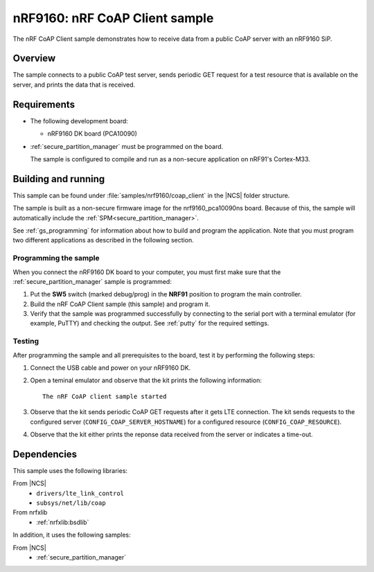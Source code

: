 .. _nrf_coap_client_sample:

nRF9160: nRF CoAP Client sample
###############################

The nRF CoAP Client sample demonstrates how to receive data from a public CoAP server with an nRF9160 SiP.

Overview
*********

The sample connects to a public CoAP test server, sends periodic GET request for a test resource that is available on the server, and prints the data that is received.

Requirements
************

* The following development board:

  * nRF9160 DK board (PCA10090)

* :ref:`secure_partition_manager` must be programmed on the board.

  The sample is configured to compile and run as a non-secure application on nRF91's Cortex-M33.

Building and running
********************

This sample can be found under :file:`samples/nrf9160/coap_client` in the |NCS| folder structure.

The sample is built as a non-secure firmware image for the nrf9160_pca10090ns board.
Because of this, the sample will automatically include the :ref:`SPM<secure_partition_manager>`.

See :ref:`gs_programming` for information about how to build and program the application.
Note that you must program two different applications as described in the following section.

Programming the sample
======================

When you connect the nRF9160 DK board to your computer, you must first make sure that the :ref:`secure_partition_manager` sample is programmed:

1. Put the **SW5** switch (marked debug/prog) in the **NRF91** position to program the main controller.
#. Build the nRF CoAP Client sample (this sample) and program it.
#. Verify that the sample was programmed successfully by connecting to the serial port with a terminal emulator (for example, PuTTY) and checking the output.
   See :ref:`putty` for the required settings.

Testing
=======

After programming the sample and all prerequisites to the board, test it by performing the following steps:

1. Connect the USB cable and power on your nRF9160 DK.
#. Open a teminal emulator and observe that the kit prints the following information::

       The nRF CoAP client sample started
#. Observe that the kit sends periodic CoAP GET requests after it gets LTE connection.
   The kit sends requests to the configured server (``CONFIG_COAP_SERVER_HOSTNAME``) for a configured resource (``CONFIG_COAP_RESOURCE``).
#. Observe that the kit either prints the reponse data received from the server or indicates a time-out.

Dependencies
************

This sample uses the following libraries:

From |NCS|
  * ``drivers/lte_link_control``
  * ``subsys/net/lib/coap``

From nrfxlib
  * :ref:`nrfxlib:bsdlib`

In addition, it uses the following samples:

From |NCS|
  * :ref:`secure_partition_manager`

